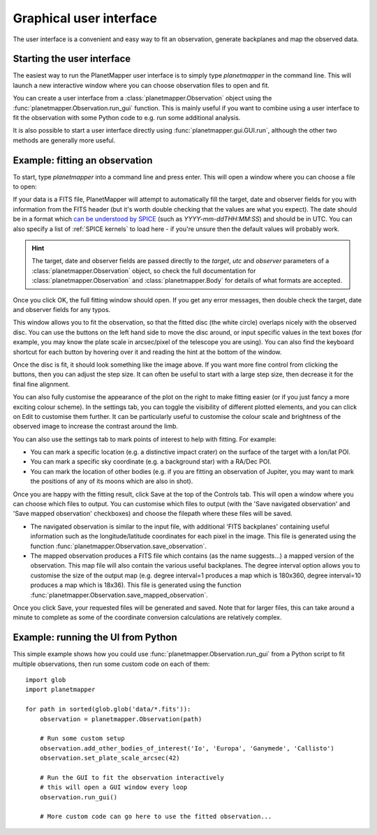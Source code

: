 .. _gui examples:

Graphical user interface
************************

The user interface is a convenient and easy way to fit an observation, generate backplanes and map the observed data.

Starting the user interface
===========================
The easiest way to run the PlanetMapper user interface is to simply type `planetmapper` in the command line. This will launch a new interactive window where you can choose observation files to open and fit. 

You can create a user interface from a :class:`planetmapper.Observation` object using the  :func:`planetmapper.Observation.run_gui` function. This is mainly useful if you want to combine using a user interface to fit the observation with some Python code to e.g. run some additional analysis. 

It is also possible to start a user interface directly using :func:`planetmapper.gui.GUI.run`, although the other two methods are generally more useful.


Example: fitting an observation
===============================
To start, type `planetmapper` into a command line and press enter. This will open a window where you can choose a file to open:
 
.. image:: images/gui_open.png
    :width: 600
    :alt: User interface window with options to choose which file to open.

If your data is a FITS file, PlanetMapper will attempt to automatically fill the target, date and observer fields for you with information from the FITS header (but it's worth double checking that the values are what you expect). The date should be in a format which `can be understood by SPICE <https://naif.jpl.nasa.gov/pub/naif/toolkit_docs/C/cspice/utc2et_c.html#Examples>`_ (such as `YYYY-mm-ddTHH:MM:SS`) and should be in UTC. You can also specify a list of :ref:`SPICE kernels` to load here - if you're unsure then the default values will probably work.

.. hint::
    The target, date and observer fields are passed directly to the `target`, `utc` and `observer` parameters of a :class:`planetmapper.Observation` object, so check the full documentation for :class:`planetmapper.Observation` and :class:`planetmapper.Body` for details of what formats are accepted.

Once you click OK, the full fitting window should open. If you get any error messages, then double check the target, date and observer fields for any typos.

.. image:: images/gui_fitting_initial.png
    :width: 600
    :alt: Screenshot of the fitting window before the disc is fit.

This window allows you to fit the observation, so that the fitted disc (the white circle) overlaps nicely with the observed disc. You can use the buttons on the left hand side to move the disc around, or input specific values in the text boxes (for example, you may know the plate scale in arcsec/pixel of the telescope you are using). You can also find the keyboard shortcut for each button by hovering over it and reading the hint at the bottom of the window.

.. image:: images/gui_fitting.png
    :width: 600
    :alt: Screenshot of the fitting window after the disc is fit.

Once the disc is fit, it should look something like the image above. If you want more fine control from clicking the buttons, then you can adjust the step size. It can often be useful to start with a large step size, then decrease it for the final fine alignment.

.. image:: images/gui_customisation.png
    :width: 600
    :alt: Screenshot of the customisation options.

You can also fully customise the appearance of the plot on the right to make fitting easier (or if you just fancy a more exciting colour scheme). In the settings tab, you can toggle the visibility of different plotted elements, and you can click on Edit to customise them further. It can be particularly useful to customise the colour scale and brightness of the observed image to increase the contrast around the limb.

You can also use the settings tab to mark points of interest to help with fitting. For example:

- You can mark a specific location (e.g. a distinctive impact crater) on the surface of the target with a lon/lat POI.
- You can mark a specific sky coordinate (e.g. a background star) with a RA/Dec POI.
- You can mark the location of other bodies (e.g. if you are fitting an observation of Jupiter, you may want to mark the positions of any of its moons which are also in shot). 

.. image:: images/gui_saving.png
    :width: 600
    :alt: Screenshot of the saving options window.

Once you are happy with the fitting result, click Save at the top of the Controls tab. This will open a window where you can choose which files to output. You can customise which files to output (with the 'Save navigated observation' and 'Save mapped observation' checkboxes) and choose the filepath where these files will be saved.

- The navigated observation is similar to the input file, with additional 'FITS backplanes' containing useful information such as the longitude/latitude coordinates for each pixel in the image. This file is generated using the function :func:`planetmapper.Observation.save_observation`.
- The mapped observation produces a FITS file which contains (as the name suggests...) a mapped version of the observation. This map file will also contain the various useful backplanes. The degree interval option allows you to customise the size of the output map (e.g. degree interval=1 produces a map which is 180x360, degree interval=10 produces a map which is 18x36). This file is generated using the function :func:`planetmapper.Observation.save_mapped_observation`.

Once you click Save, your requested files will be generated and saved. Note that for larger files, this can take around a minute to complete as some of the coordinate conversion calculations are relatively complex.

Example: running the UI from Python
===================================
This simple example shows how you could use :func:`planetmapper.Observation.run_gui` from a Python script to fit multiple observations, then run some custom code on each of them: ::

    import glob
    import planetmapper

    for path in sorted(glob.glob('data/*.fits')):
        observation = planetmapper.Observation(path)

        # Run some custom setup
        observation.add_other_bodies_of_interest('Io', 'Europa', 'Ganymede', 'Callisto')
        observation.set_plate_scale_arcsec(42)

        # Run the GUI to fit the observation interactively
        # this will open a GUI window every loop
        observation.run_gui()

        # More custom code can go here to use the fitted observation...